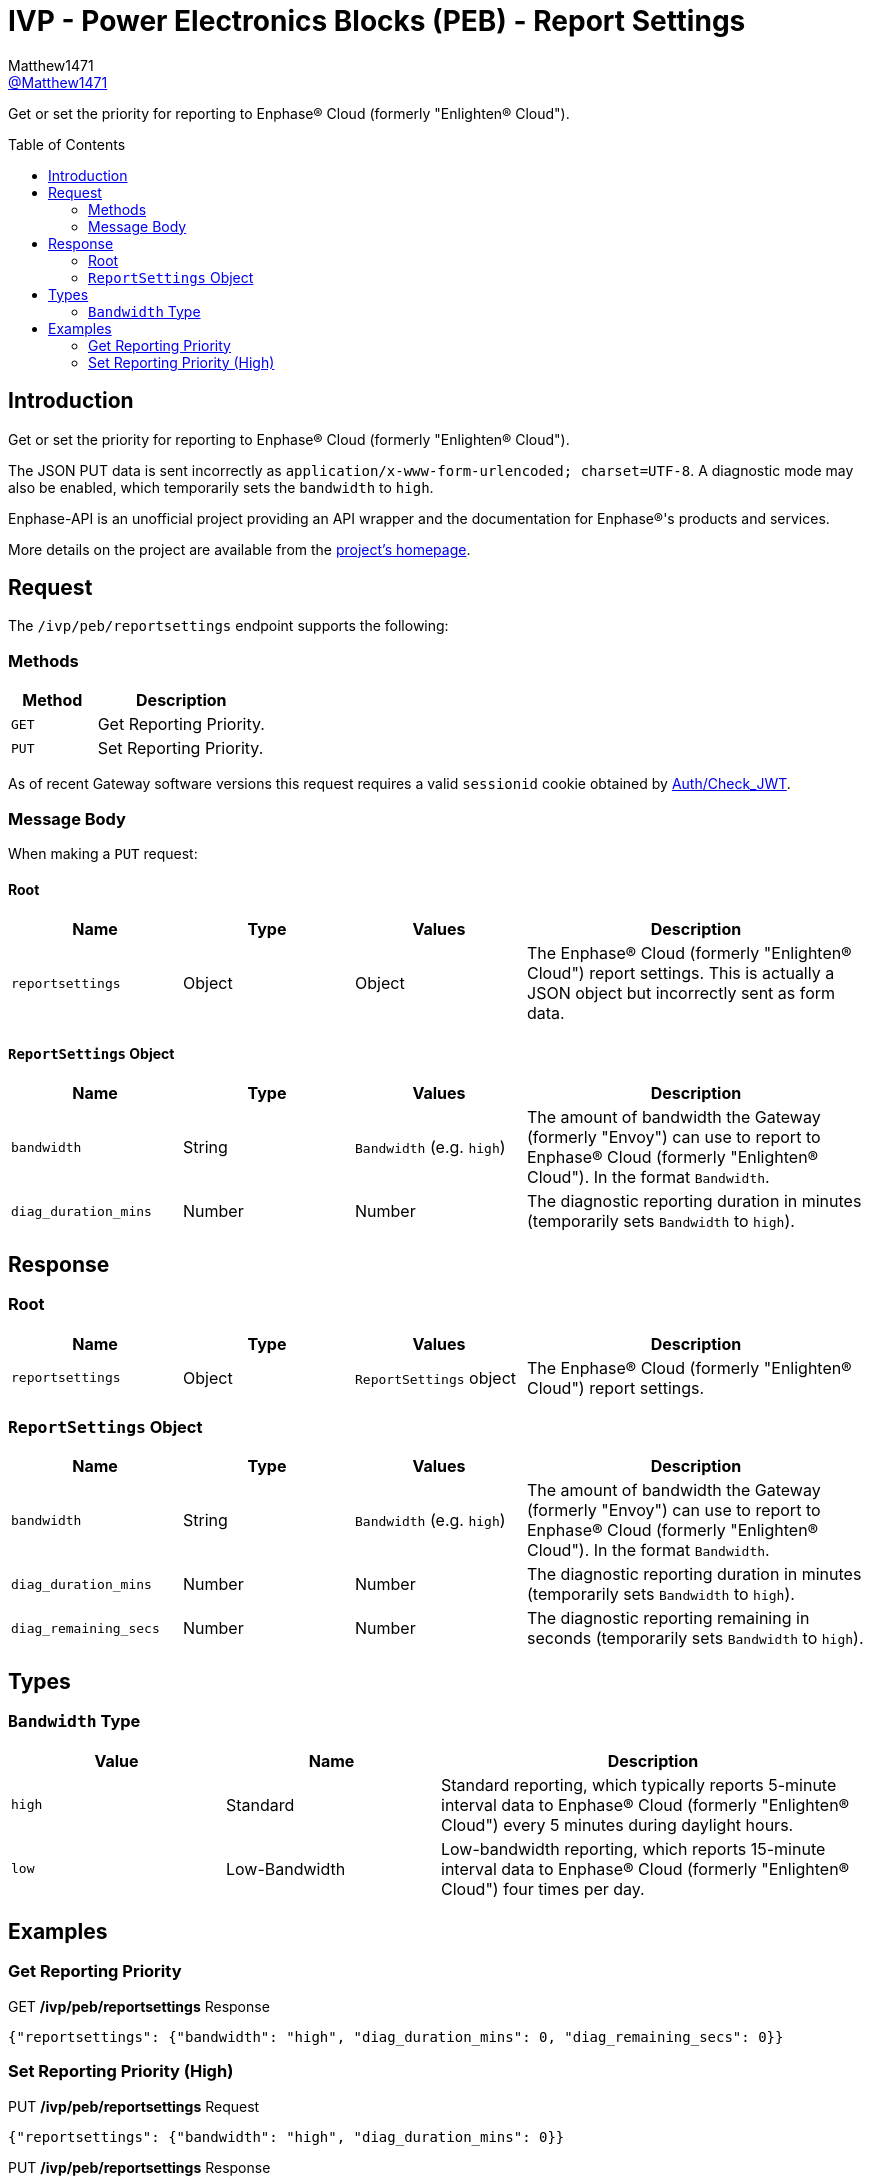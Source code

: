 = IVP - Power Electronics Blocks (PEB) - Report Settings
:toc: preamble
Matthew1471 <https://github.com/matthew1471[@Matthew1471]>;

// Document Settings:

// Set the ID Prefix and ID Separators to be consistent with GitHub so links work irrespective of rendering platform. (https://docs.asciidoctor.org/asciidoc/latest/sections/id-prefix-and-separator/)
:idprefix:
:idseparator: -

// Any code blocks will be in JSON by default.
:source-language: json

ifndef::env-github[:icons: font]

// Set the admonitions to have icons (Github Emojis) if rendered on GitHub (https://blog.mrhaki.com/2016/06/awesome-asciidoctor-using-admonition.html).
ifdef::env-github[]
:status:
:caution-caption: :fire:
:important-caption: :exclamation:
:note-caption: :paperclip:
:tip-caption: :bulb:
:warning-caption: :warning:
endif::[]

// Document Variables:
:release-version: 1.0
:url-org: https://github.com/Matthew1471
:url-repo: {url-org}/Enphase-API
:url-contributors: {url-repo}/graphs/contributors

Get or set the priority for reporting to Enphase(R) Cloud (formerly "Enlighten(R) Cloud").

== Introduction

Get or set the priority for reporting to Enphase(R) Cloud (formerly "Enlighten(R) Cloud").

The JSON PUT data is sent incorrectly as `application/x-www-form-urlencoded; charset=UTF-8`. A diagnostic mode may also be enabled, which temporarily sets the `bandwidth` to `high`.

Enphase-API is an unofficial project providing an API wrapper and the documentation for Enphase(R)'s products and services.

More details on the project are available from the link:../../../../README.adoc[project's homepage].

== Request

The `/ivp/peb/reportsettings` endpoint supports the following:

=== Methods
[cols="1,2", options="header"]
|===
|Method
|Description

|`GET`
|Get Reporting Priority.

|`PUT`
|Set Reporting Priority.

|===
As of recent Gateway software versions this request requires a valid `sessionid` cookie obtained by link:../../Auth/Check_JWT.adoc[Auth/Check_JWT].

=== Message Body

When making a `PUT` request:

==== Root

[cols="1,1,1,2", options="header"]
|===
|Name
|Type
|Values
|Description

|`reportsettings`
|Object
|Object
|The Enphase(R) Cloud (formerly "Enlighten(R) Cloud") report settings. This is actually a JSON object but incorrectly sent as form data.

|===

==== `ReportSettings` Object

[cols="1,1,1,2", options="header"]
|===
|Name
|Type
|Values
|Description

|`bandwidth`
|String
|`Bandwidth` (e.g. `high`)
|The amount of bandwidth the Gateway (formerly "Envoy") can use to report to Enphase(R) Cloud (formerly "Enlighten(R) Cloud"). In the format `Bandwidth`.

|`diag_duration_mins`
|Number
|Number
|The diagnostic reporting duration in minutes (temporarily sets `Bandwidth` to `high`).

|===

== Response

=== Root

[cols="1,1,1,2", options="header"]
|===
|Name
|Type
|Values
|Description

|`reportsettings`
|Object
|`ReportSettings` object
|The Enphase(R) Cloud (formerly "Enlighten(R) Cloud") report settings.

|===

=== `ReportSettings` Object

[cols="1,1,1,2", options="header"]
|===
|Name
|Type
|Values
|Description

|`bandwidth`
|String
|`Bandwidth` (e.g. `high`)
|The amount of bandwidth the Gateway (formerly "Envoy") can use to report to Enphase(R) Cloud (formerly "Enlighten(R) Cloud"). In the format `Bandwidth`.

|`diag_duration_mins`
|Number
|Number
|The diagnostic reporting duration in minutes (temporarily sets `Bandwidth` to `high`).

|`diag_remaining_secs`
|Number
|Number
|The diagnostic reporting remaining in seconds (temporarily sets `Bandwidth` to `high`).

|===

== Types

=== `Bandwidth` Type

[cols="1,1,2", options="header"]
|===
|Value
|Name
|Description

|`high`
|Standard
|Standard reporting, which typically reports 5-minute interval data to Enphase(R) Cloud (formerly "Enlighten(R) Cloud") every 5 minutes during daylight hours.

|`low`
|Low-Bandwidth
|Low-bandwidth reporting, which reports 15-minute interval data to Enphase(R) Cloud (formerly "Enlighten(R) Cloud") four times per day.

|===

== Examples

=== Get Reporting Priority

.GET */ivp/peb/reportsettings* Response
[source,json,subs="+quotes"]
----
{"reportsettings": {"bandwidth": "high", "diag_duration_mins": 0, "diag_remaining_secs": 0}}
----

=== Set Reporting Priority (High)

.PUT */ivp/peb/reportsettings* Request
[source,http]
----
{"reportsettings": {"bandwidth": "high", "diag_duration_mins": 0}}
----
.PUT */ivp/peb/reportsettings* Response
[source,json,subs="+quotes"]
----
{"reportsettings": {"bandwidth": "high", "diag_duration_mins": 0, "diag_remaining_secs": 0}}
----